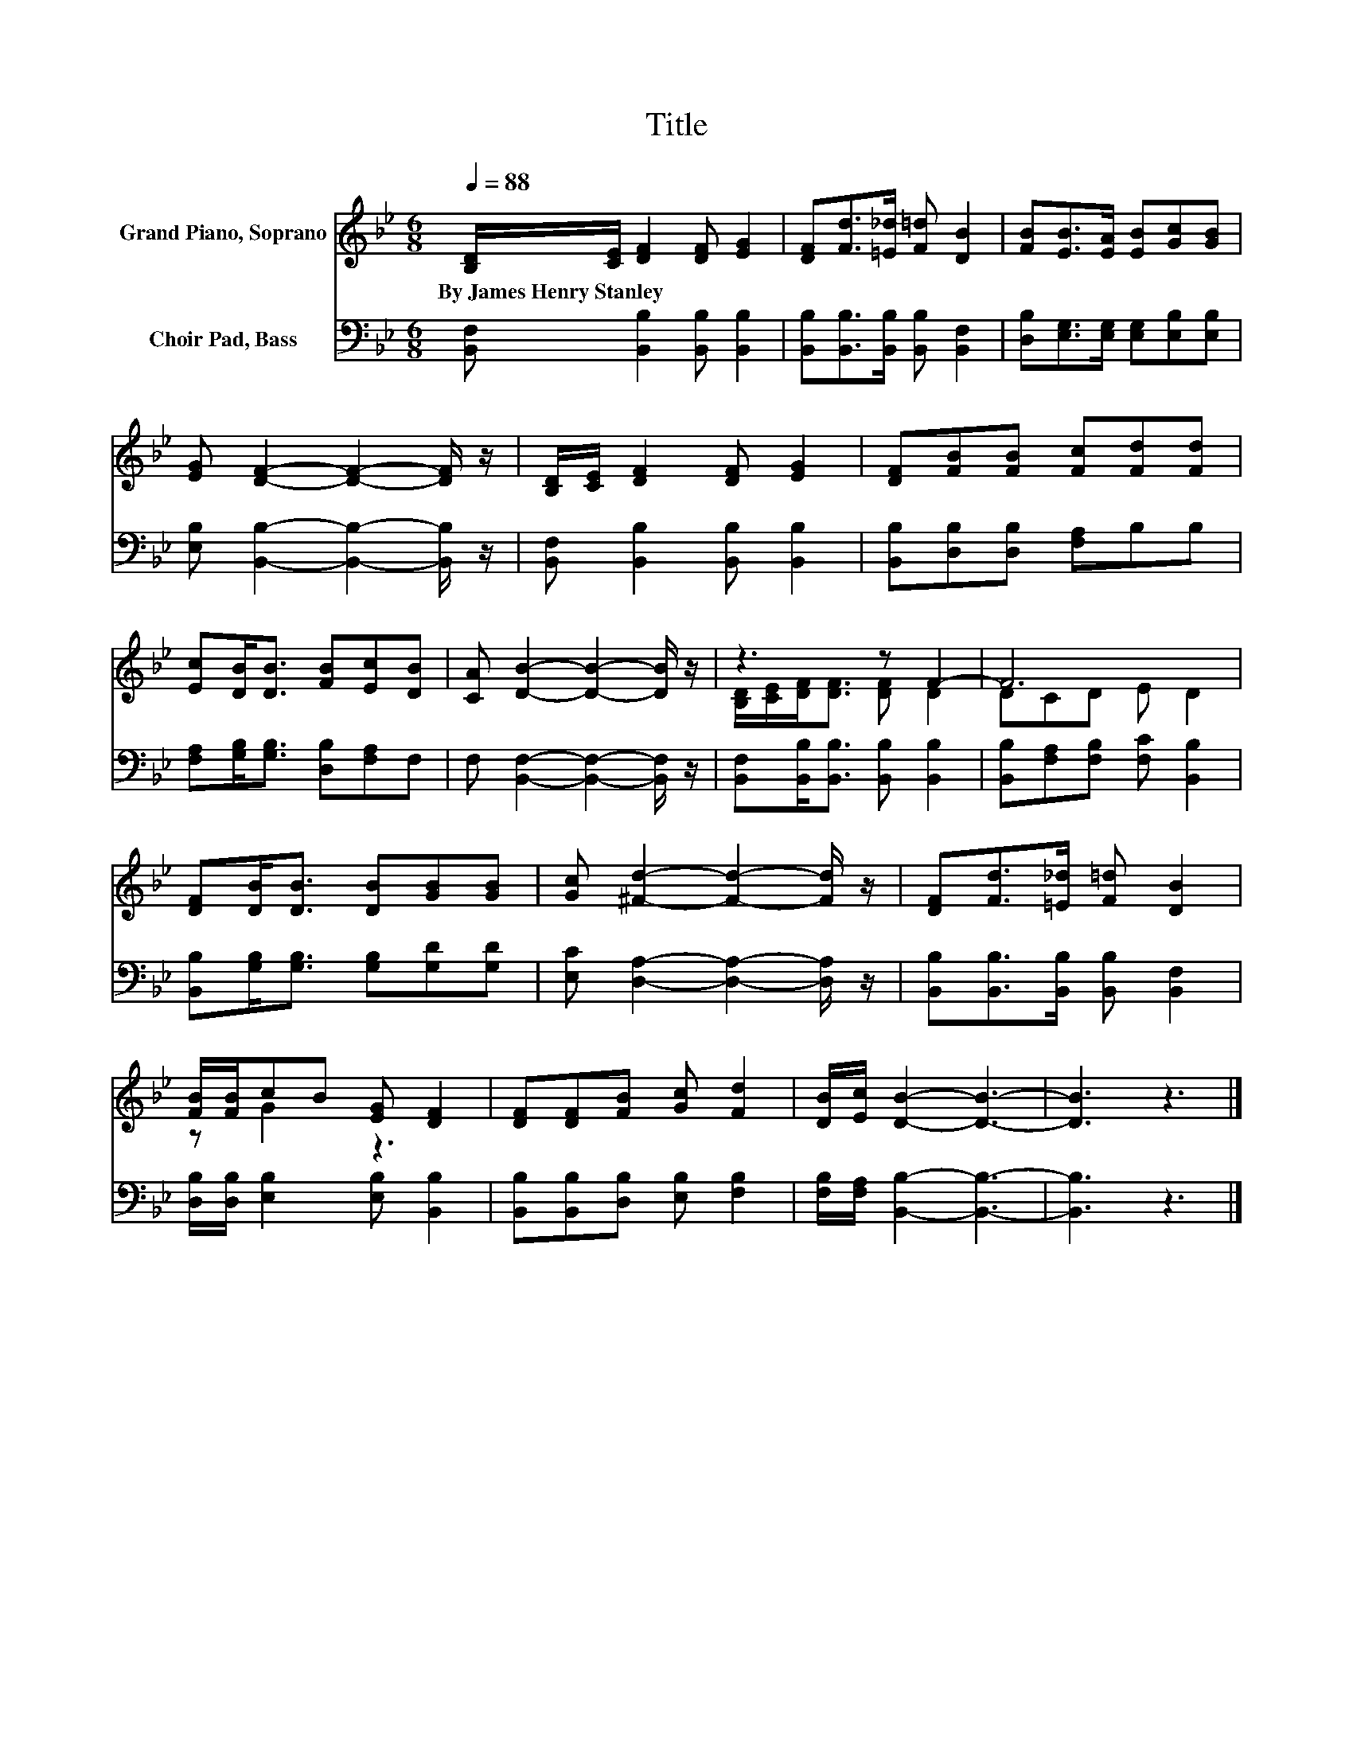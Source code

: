 X:1
T:Title
%%score ( 1 2 ) 3
L:1/8
Q:1/4=88
M:6/8
K:Bb
V:1 treble nm="Grand Piano, Soprano"
V:2 treble 
V:3 bass nm="Choir Pad, Bass"
V:1
 [B,D]/[CE]/ [DF]2 [DF] [EG]2 | [DF][Fd]>[=E_d] [F=d] [DB]2 | [FB][EB]>[EA] [EB][Gc][GB] | %3
w: By~James~Henry~Stanley * * * *|||
 [EG] [DF]2- [DF]2- [DF]/ z/ | [B,D]/[CE]/ [DF]2 [DF] [EG]2 | [DF][FB][FB] [Fc][Fd][Fd] | %6
w: |||
 [Ec][DB]<[DB] [FB][Ec][DB] | [CA] [DB]2- [DB]2- [DB]/ z/ | z3 z F2- | F6 | %10
w: ||||
 [DF][DB]<[DB] [DB][GB][GB] | [Gc] [^Fd]2- [Fd]2- [Fd]/ z/ | [DF][Fd]>[=E_d] [F=d] [DB]2 | %13
w: |||
 [FB]/[FB]/cB [EG] [DF]2 | [DF][DF][FB] [Gc] [Fd]2 | [DB]/[Ec]/ [DB]2- [DB]3- | [DB]3 z3 |] %17
w: ||||
V:2
 x6 | x6 | x6 | x6 | x6 | x6 | x6 | x6 | [B,D]/[CE]/[DF]<[DF] [DF] D2 | DCD E D2 | x6 | x6 | x6 | %13
 z G2 z3 | x6 | x6 | x6 |] %17
V:3
 [B,,F,] [B,,B,]2 [B,,B,] [B,,B,]2 | [B,,B,][B,,B,]>[B,,B,] [B,,B,] [B,,F,]2 | %2
 [D,B,][E,G,]>[E,G,] [E,G,][E,B,][E,B,] | [E,B,] [B,,B,]2- [B,,B,]2- [B,,B,]/ z/ | %4
 [B,,F,] [B,,B,]2 [B,,B,] [B,,B,]2 | [B,,B,][D,B,][D,B,] [F,A,]B,B, | %6
 [F,A,][G,B,]<[G,B,] [D,B,][F,A,]F, | F, [B,,F,]2- [B,,F,]2- [B,,F,]/ z/ | %8
 [B,,F,][B,,B,]<[B,,B,] [B,,B,] [B,,B,]2 | [B,,B,][F,A,][F,B,] [F,C] [B,,B,]2 | %10
 [B,,B,][G,B,]<[G,B,] [G,B,][G,D][G,D] | [E,C] [D,A,]2- [D,A,]2- [D,A,]/ z/ | %12
 [B,,B,][B,,B,]>[B,,B,] [B,,B,] [B,,F,]2 | [D,B,]/[D,B,]/ [E,B,]2 [E,B,] [B,,B,]2 | %14
 [B,,B,][B,,B,][D,B,] [E,B,] [F,B,]2 | [F,B,]/[F,A,]/ [B,,B,]2- [B,,B,]3- | [B,,B,]3 z3 |] %17

